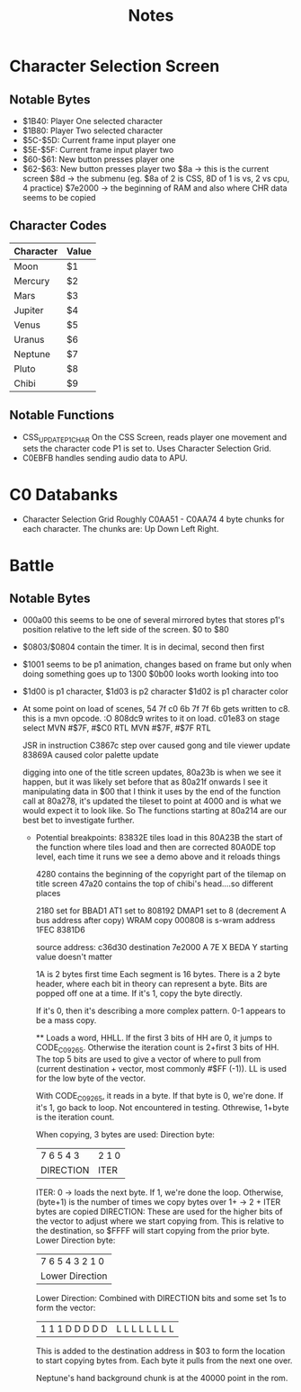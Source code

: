 #+title: Notes

* Character Selection Screen
** Notable Bytes
- $1B40: Player One selected character
- $1B80: Player Two selected character
- $5C-$5D: Current frame input player one
- $5E-$5F: Current frame input player two
- $60-$61: New button presses player one
- $62-$63: New button presses player two
  $8a -> this is the current screen
  $8d -> the submenu (eg. $8a of 2 is CSS, 8D of 1 is vs, 2 vs cpu, 4 practice)
  $7e2000 -> the beginning of RAM and also where CHR data seems to be copied

** Character Codes
| Character | Value |
|-----------+-------|
| Moon      | $1    |
| Mercury   | $2    |
| Mars      | $3    |
| Jupiter   | $4    |
| Venus     | $5    |
| Uranus    | $6    |
| Neptune   | $7    |
| Pluto     | $8    |
| Chibi     | $9    |

** Notable Functions
- CSS_UPDATE_P1_CHAR
  On the CSS Screen, reads player one movement and sets the character code P1 is set to. Uses Character Selection Grid.
- C0EBFB handles sending audio data to APU.

* C0 Databanks
- Character Selection Grid
  Roughly C0AA51 - C0AA74
  4 byte chunks for each character. The chunks are:
  Up Down Left Right.

* Battle
** Notable Bytes
- 000a00 this seems to be one of several mirrored bytes that stores p1's position relative to the left side of the screen. $0 to $80
- $0803/$0804 contain the timer. It is in decimal, second then first
- $1001 seems to be p1 animation, changes based on frame but only when doing something goes up to 1300
  $0b00 looks worth looking into too
- $1d00 is p1 character, $1d03 is p2 character
  $1d02 is p1 character color
- At some point on load of scenes, 54 7f c0 6b 7f 7f 6b gets written to c8. this is a mvn opcode. :O 808dc9 writes to it on load. c01e83 on stage select
  MVN #$7F, #$C0
  RTL
  MVN #$7F, #$7F
  RTL

  JSR in instruction C3867c step over caused gong and tile viewer update
  83869A caused color palette update

  digging into one of the title screen updates, 80a23b is when we see it happen, but it was likely set before that as 80a21f onwards I see it manipulating data in $00 that I think it uses
  by the end of the function call at 80a278, it's updated the tileset to point at 4000 and is what we would expect it to look like. So The functions starting at 80a214 are our best bet to investigate further.

  - Potential breakpoints:
    83832E tiles load in this
    80A23B the start of the function where tiles load and then are corrected
    80A0DE top level, each time it runs we see a demo above and it reloads things

    4280 contains the beginning of the copyright part of the tilemap on title screen
    47a20 contains the top of chibi's head....so different places

    2180 set for BBAD1
    AT1 set to 808192
    DMAP1 set to 8 (decrement A bus address after copy) WRAM copy
    000808 is s-wram address
    1FEC
    8381D6

    source address: c36d30
    destination 7e2000
    A 7E
    X BEDA
    Y starting value doesn't matter

    1A is 2 bytes first time
    Each segment is 16 bytes.
    There is a 2 byte header, where each bit in theory can represent a byte. Bits are popped off one at a time. If it's 1, copy the byte directly.

    If it's 0, then it's describing a more complex pattern.
    0-1 appears to be a mass copy.

    ** Loads a word, HHLL. If the first 3 bits of HH are 0, it jumps to CODE_C09265. Otherwise the iteration count is 2+first 3 bits of HH.
    The top 5 bits are used to give a vector of where to pull from (current destination + vector, most commonly #$FF (-1)). LL is used for the low byte of the vector.

    With CODE_C09265, it reads in a byte. If that byte is 0, we're done.
    If it's 1, go back to loop. Not encountered in testing. Othrewise, 1+byte is the iteration count.

    When copying, 3 bytes are used:
    Direction byte:
    | 7 6 5 4 3 | 2 1 0 |
    | DIRECTION | ITER  |
        ITER:
        0 -> loads the next byte. If 1, we're done the loop. Otherwise, (byte+1) is the number of times we copy bytes over
        1+ -> 2 + ITER bytes are copied
        DIRECTION:
        These are used for the higher bits of the vector to adjust where we start copying from. This is relative to the destination, so $FFFF will start copying from the prior byte.
    Lower Direction byte:
    | 7 6 5 4 3 2 1 0 |
    | Lower Direction |
        Lower Direction:
        Combined with DIRECTION bits and some set 1s to form the vector:
        | 1 1 1 D D D D D | L L L L L L L L |
        This is added to the destination address in $03 to form the location to start copying bytes from. Each byte it pulls from the next one over.

        Neptune's hand background chunk is at the 40000 point in the rom.
